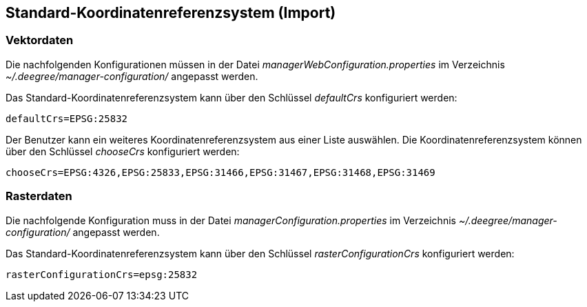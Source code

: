 == Standard-Koordinatenreferenzsystem (Import)


[[vektordaten]]
=== Vektordaten


Die nachfolgenden Konfigurationen müssen in der Datei
_managerWebConfiguration.properties_ im Verzeichnis
_~/.deegree/manager-configuration/_ angepasst werden.

Das Standard-Koordinatenreferenzsystem kann über den Schlüssel
_defaultCrs_ konfiguriert werden:

----
defaultCrs=EPSG:25832
----

Der Benutzer kann ein weiteres Koordinatenreferenzsystem aus einer Liste
auswählen. Die Koordinatenreferenzsystem können über den Schlüssel
_chooseCrs_ konfiguriert werden:

----
chooseCrs=EPSG:4326,EPSG:25833,EPSG:31466,EPSG:31467,EPSG:31468,EPSG:31469
----

[[rasterdaten]]
=== Rasterdaten


Die nachfolgende Konfiguration muss in der Datei
_managerConfiguration.properties_ im Verzeichnis
_~/.deegree/manager-configuration/_ angepasst werden.

Das Standard-Koordinatenreferenzsystem kann über den Schlüssel
_rasterConfigurationCrs_ konfiguriert werden:

----
rasterConfigurationCrs=epsg:25832
----
